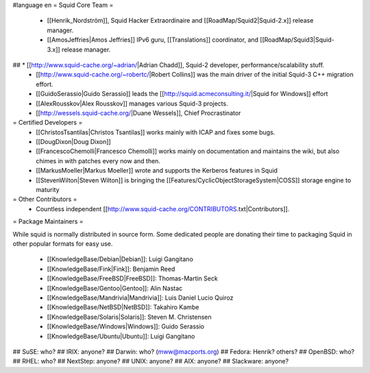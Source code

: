 #language en
= Squid Core Team =
 * [[Henrik_Nordström]], Squid Hacker Extraordinaire and [[RoadMap/Squid2|Squid-2.x]] release manager.
 * [[AmosJeffries|Amos Jeffries]] IPv6 guru, [[Translations]] coordinator, and [[RoadMap/Squid3|Squid-3.x]] release manager.

## * [[http://www.squid-cache.org/~adrian/|Adrian Chadd]], Squid-2 developer, performance/scalability stuff.
 * [[http://www.squid-cache.org/~robertc/|Robert Collins]] was the main driver of the initial Squid-3 C++ migration effort.
 * [[GuidoSerassio|Guido Serassio]] leads the [[http://squid.acmeconsulting.it/|Squid for Windows]] effort
 * [[AlexRousskov|Alex Rousskov]] manages various Squid-3 projects.
 * [[http://wessels.squid-cache.org/|Duane Wessels]], Chief Procrastinator

= Certified Developers =
 * [[ChristosTsantilas|Christos Tsantilas]] works mainly with ICAP and fixes some bugs.
 * [[DougDixon|Doug Dixon]]
 * [[FrancescoChemolli|Francesco Chemolli]] works mainly on documentation and maintains the wiki, but also chimes in with patches every now and then.
 * [[MarkusMoeller|Markus Moeller]] wrote and supports the Kerberos features in Squid
 * [[StevenWilton|Steven Wilton]] is bringing the [[Features/CyclicObjectStorageSystem|COSS]] storage engine to maturity

= Other Contributors =
 * Countless independent [[http://www.squid-cache.org/CONTRIBUTORS.txt|Contributors]].

= Package Maintainers =

While squid is normally distributed in source form. Some dedicated people are donating their time to packaging Squid in other popular formats for easy use.

 * [[KnowledgeBase/Debian|Debian]]: Luigi Gangitano
 * [[KnowledgeBase/Fink|Fink]]: Benjamin Reed
 * [[KnowledgeBase/FreeBSD|FreeBSD]]: Thomas-Martin Seck
 * [[KnowledgeBase/Gentoo|Gentoo]]: Alin Nastac
 * [[KnowledgeBase/Mandrivia|Mandrivia]]: Luis Daniel Lucio Quiroz
 * [[KnowledgeBase/NetBSD|NetBSD]]: Takahiro Kambe
 * [[KnowledgeBase/Solaris|Solaris]]: Steven M. Christensen
 * [[KnowledgeBase/Windows|Windows]]: Guido Serassio
 * [[KnowledgeBase/Ubuntu|Ubuntu]]: Luigi Gangitano

## SuSE: who?
## IRIX: anyone?
## Darwin: who? (mww@macports.org)
## Fedora: Henrik? others?
## OpenBSD: who?
## RHEL: who?
## NextStep: anyone?
## UNIX: anyone?
## AIX: anyone?
## Slackware: anyone?
